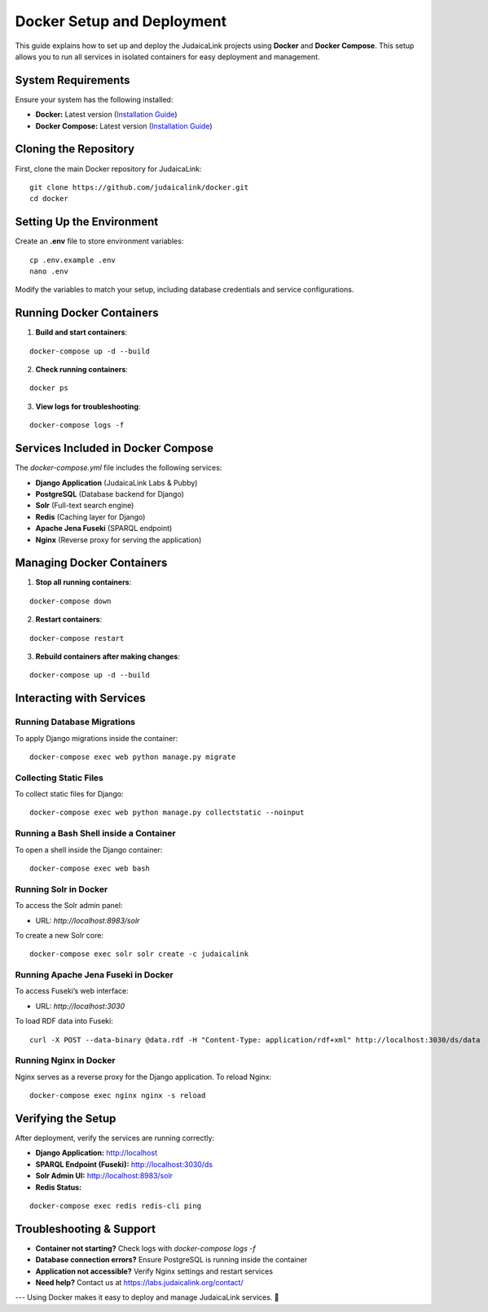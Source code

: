 .. _developer_guide_docker:

===========================
Docker Setup and Deployment
===========================

This guide explains how to set up and deploy the JudaicaLink projects using **Docker** and **Docker Compose**. This setup allows you to run all services in isolated containers for easy deployment and management.

System Requirements
===================

Ensure your system has the following installed:

- **Docker:** Latest version (`Installation Guide <https://docs.docker.com/get-docker/>`_)
- **Docker Compose:** Latest version (`Installation Guide <https://docs.docker.com/compose/install/>`_)

Cloning the Repository
======================

First, clone the main Docker repository for JudaicaLink:

::

    git clone https://github.com/judaicalink/docker.git
    cd docker

Setting Up the Environment
==========================

Create an **.env** file to store environment variables:

::

    cp .env.example .env
    nano .env

Modify the variables to match your setup, including database credentials and service configurations.

Running Docker Containers
=========================

1. **Build and start containers**:

::

    docker-compose up -d --build

2. **Check running containers**:

::

    docker ps

3. **View logs for troubleshooting**:

::

    docker-compose logs -f

Services Included in Docker Compose
===================================

The `docker-compose.yml` file includes the following services:

* **Django Application** (JudaicaLink Labs & Pubby)
* **PostgreSQL** (Database backend for Django)
* **Solr** (Full-text search engine)
* **Redis** (Caching layer for Django)
* **Apache Jena Fuseki** (SPARQL endpoint)
* **Nginx** (Reverse proxy for serving the application)

Managing Docker Containers
==========================

1. **Stop all running containers**:

::

    docker-compose down

2. **Restart containers**:

::

    docker-compose restart

3. **Rebuild containers after making changes**:

::

    docker-compose up -d --build

Interacting with Services
=========================

Running Database Migrations
---------------------------

To apply Django migrations inside the container:

::

    docker-compose exec web python manage.py migrate

Collecting Static Files
-----------------------

To collect static files for Django:

::

    docker-compose exec web python manage.py collectstatic --noinput

Running a Bash Shell inside a Container
---------------------------------------

To open a shell inside the Django container:

::

    docker-compose exec web bash

Running Solr in Docker
----------------------

To access the Solr admin panel:

- URL: `http://localhost:8983/solr`

To create a new Solr core:

::

    docker-compose exec solr solr create -c judaicalink

Running Apache Jena Fuseki in Docker
------------------------------------

To access Fuseki’s web interface:

- URL: `http://localhost:3030`

To load RDF data into Fuseki:

::

    curl -X POST --data-binary @data.rdf -H "Content-Type: application/rdf+xml" http://localhost:3030/ds/data

Running Nginx in Docker
-----------------------

Nginx serves as a reverse proxy for the Django application. To reload Nginx:

::

    docker-compose exec nginx nginx -s reload

Verifying the Setup
===================

After deployment, verify the services are running correctly:

* **Django Application:** http://localhost
* **SPARQL Endpoint (Fuseki):** http://localhost:3030/ds
* **Solr Admin UI:** http://localhost:8983/solr
* **Redis Status:**

::

    docker-compose exec redis redis-cli ping

Troubleshooting & Support
=========================

* **Container not starting?** Check logs with `docker-compose logs -f`
* **Database connection errors?** Ensure PostgreSQL is running inside the container
* **Application not accessible?** Verify Nginx settings and restart services
* **Need help?** Contact us at https://labs.judaicalink.org/contact/

---
Using Docker makes it easy to deploy and manage JudaicaLink services. \🚀

